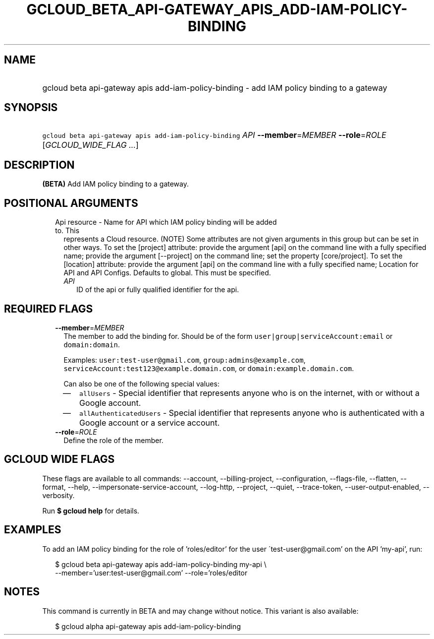 
.TH "GCLOUD_BETA_API\-GATEWAY_APIS_ADD\-IAM\-POLICY\-BINDING" 1



.SH "NAME"
.HP
gcloud beta api\-gateway apis add\-iam\-policy\-binding \- add IAM policy binding to a gateway



.SH "SYNOPSIS"
.HP
\f5gcloud beta api\-gateway apis add\-iam\-policy\-binding\fR \fIAPI\fR \fB\-\-member\fR=\fIMEMBER\fR \fB\-\-role\fR=\fIROLE\fR [\fIGCLOUD_WIDE_FLAG\ ...\fR]



.SH "DESCRIPTION"

\fB(BETA)\fR Add IAM policy binding to a gateway.



.SH "POSITIONAL ARGUMENTS"

.RS 2m
.TP 2m

Api resource \- Name for API which IAM policy binding will be added to. This
represents a Cloud resource. (NOTE) Some attributes are not given arguments in
this group but can be set in other ways. To set the [project] attribute: provide
the argument [api] on the command line with a fully specified name; provide the
argument [\-\-project] on the command line; set the property [core/project]. To
set the [location] attribute: provide the argument [api] on the command line
with a fully specified name; Location for API and API Configs. Defaults to
global. This must be specified.

.RS 2m
.TP 2m
\fIAPI\fR
ID of the api or fully qualified identifier for the api.


.RE
.RE
.sp

.SH "REQUIRED FLAGS"

.RS 2m
.TP 2m
\fB\-\-member\fR=\fIMEMBER\fR
The member to add the binding for. Should be of the form
\f5user|group|serviceAccount:email\fR or \f5domain:domain\fR.

Examples: \f5user:test\-user@gmail.com\fR, \f5group:admins@example.com\fR,
\f5serviceAccount:test123@example.domain.com\fR, or
\f5domain:example.domain.com\fR.

Can also be one of the following special values:
.RS 2m
.IP "\(em" 2m
\f5allUsers\fR \- Special identifier that represents anyone who is on the
internet, with or without a Google account.
.IP "\(em" 2m
\f5allAuthenticatedUsers\fR \- Special identifier that represents anyone who is
authenticated with a Google account or a service account.
.RE
.RE
.sp

.RS 2m
.TP 2m
\fB\-\-role\fR=\fIROLE\fR
Define the role of the member.


.RE
.sp

.SH "GCLOUD WIDE FLAGS"

These flags are available to all commands: \-\-account, \-\-billing\-project,
\-\-configuration, \-\-flags\-file, \-\-flatten, \-\-format, \-\-help,
\-\-impersonate\-service\-account, \-\-log\-http, \-\-project, \-\-quiet,
\-\-trace\-token, \-\-user\-output\-enabled, \-\-verbosity.

Run \fB$ gcloud help\fR for details.



.SH "EXAMPLES"

To add an IAM policy binding for the role of 'roles/editor' for the user
\'test\-user@gmail.com' on the API 'my\-api', run:

.RS 2m
$ gcloud beta api\-gateway apis add\-iam\-policy\-binding my\-api \e
    \-\-member='user:test\-user@gmail.com' \-\-role='roles/editor
.RE



.SH "NOTES"

This command is currently in BETA and may change without notice. This variant is
also available:

.RS 2m
$ gcloud alpha api\-gateway apis add\-iam\-policy\-binding
.RE

